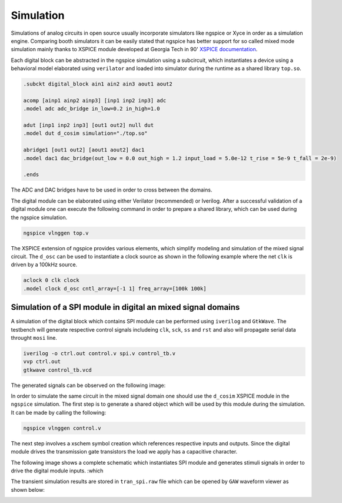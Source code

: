 Simulation
===========

Simulations of analog circuits in open source usually incorporate simulators like ngspice or Xyce in order 
as a simulation engine. Comparing booth simulators it can be easily stated that ngspice has better support 
for so called mixed mode simulation mainly thanks to XSPICE module developed at Georgia Tech in 90' 
`XSPICE documentation <https://ngspice.sourceforge.io/devdocs.html>`_.

Each digital block can be abstracted in the ngspice simulation using a subcircuit, which instantiates a 
device using a behavioral model elaborated using ``verilator`` and loaded into simulator during the runtime as a shared 
library ``top.so``.

.. code-block:: spice

  .subckt digital_block ain1 ain2 ain3 aout1 aout2

  acomp [ainp1 ainp2 ainp3] [inp1 inp2 inp3] adc
  .model adc adc_bridge in_low=0.2 in_high=1.0

  adut [inp1 inp2 inp3] [out1 out2] null dut
  .model dut d_cosim simulation="./top.so"

  abridge1 [out1 out2] [aout1 aout2] dac1
  .model dac1 dac_bridge(out_low = 0.0 out_high = 1.2 input_load = 5.0e-12 t_rise = 5e-9 t_fall = 2e-9)

  .ends 

The ADC and DAC bridges have to be used in order to cross between the domains.

The digital module can be elaborated using either Verilator (recommended) or Iverilog.
After a successful validation of a digital module one can execute the following command in order to 
prepare a shared library, which can be used during the ngspice simulation. 

.. code-block:: bash

  ngspice vlnggen top.v 

The XSPICE extension of ngspice provides various elements, which simplify modeling and simulation of the 
mixed signal circuit. The ``d_osc`` can be used to instantiate a clock source as shown in the following example 
where the net ``clk`` is driven by a 100kHz source.

.. code-block::

  aclock 0 clk clock
  .model clock d_osc cntl_array=[-1 1] freq_array=[100k 100k]



Simulation of a SPI module in digital an mixed signal domains
--------------------------------------------------------------

A  simulation of the digital block which contains SPI module  can be performed using ``iverilog`` and ``GtkWave``. 
The testbench will generate respective control signals includeing ``clk``, ``sck``, ``ss`` and ``rst`` and also will
propagate serial data throught ``mosi`` line. 

.. code-block:: bash 
  
  iverilog -o ctrl.out control.v spi.v control_tb.v 
  vvp ctrl.out
  gtkwave control_tb.vcd
  

The generated signals can be observed on the following image:

.. image:: _static/spitest_gtkw.png
  :width: 400
  :alt: Alternative text


In order to simulate the same circuit in the mixed signal domain one should use the ``d_cosim`` XSPICE module 
in the ``ngspice`` simulation. The first step is to generate a shared object which will be used by this module 
during the simulation. It can be made by calling the following:


.. code-block:: bash 
  
  ngspice vlnggen control.v 

The next step involves a xschem symbol creation which references respective inputs and outputs. Since the digital module 
drives the transmission gate transistors the load we apply has a capacitive character.  

The following image shows  a complete schematic which instantiates SPI module and generates stimuli signals in 
order to drive the digital module inputs. :which

.. image:: _static/spitest_sch.png
  :width: 800
  :alt: Alternative text

The transient simulation results are stored in ``tran_spi.raw`` file which can be opened by ``GAW`` waveform viewer as shown below: 

.. image:: _static/spitest_gaw.png
  :width: 400
  :alt: Alternative text


